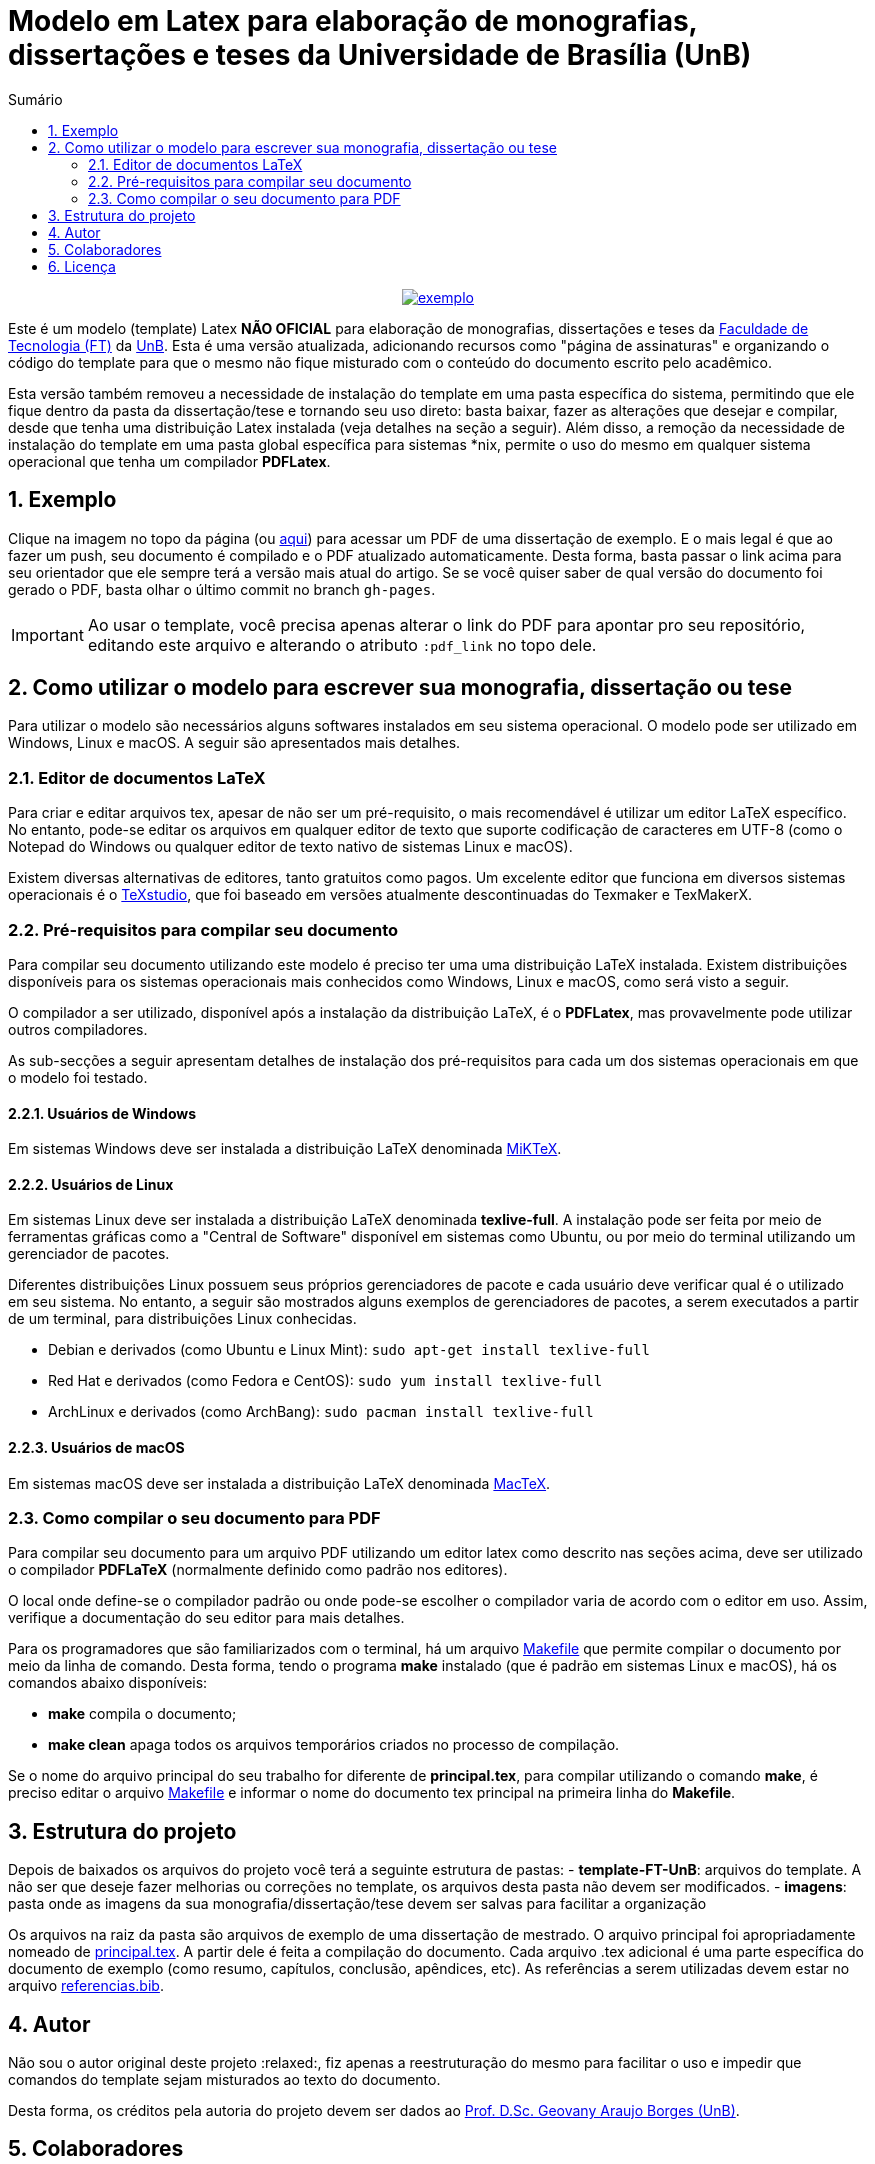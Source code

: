 :pdf_link: https://github.com/manoelcampos/ft-unb-latex-template/blob/gh-pages/principal.pdf

:numbered:
:icons: font
:toc-title: Sumário
ifndef::env-github[:toc: left]
ifdef::env-github[:outfilesuffix: .adoc]

ifdef::env-github,env-browser[]
// Exibe ícones para os blocos como NOTE e IMPORTANT no GitHub
:caution-caption: :fire:
:important-caption: :exclamation:
:note-caption: :paperclip:
:tip-caption: :bulb:
:warning-caption: :warning:
endif::[]

:description: Modelo em Latex para elaboração de monografias, dissertações e teses da Universidade de Brasília (UnB)

= Modelo em Latex para elaboração de monografias, dissertações e teses da Universidade de Brasília (UnB)

pass:[<p align="center">]
image:imagens/exemplo.png[link={pdf_link}]
pass:[</p>]

Este é um modelo (template) Latex **NÃO OFICIAL** para elaboração de monografias, 
dissertações e teses da http://ftd.unb.br[Faculdade de Tecnologia (FT)] da http://unb.br[UnB]. 
Esta é uma versão atualizada, adicionando recursos como "página de assinaturas" 
e organizando o código do template para que o mesmo não fique misturado com o conteúdo do documento escrito pelo acadêmico. 

Esta versão também removeu a necessidade de instalação do template em uma pasta específica do sistema, 
permitindo que ele fique dentro da pasta da dissertação/tese e tornando seu uso direto: 
basta baixar, fazer as alterações que desejar e compilar, desde que tenha uma distribuição Latex instalada 
(veja detalhes na seção a seguir). 
Além disso, a remoção da necessidade de instalação do template em uma pasta global específica para sistemas &#42;nix, 
permite o uso do mesmo em qualquer sistema operacional que tenha um compilador *PDFLatex*.

== Exemplo

Clique na imagem no topo da página (ou link:{pdf_link}[aqui]) para acessar um PDF de uma dissertação de exemplo. E o mais legal é que ao fazer um push, seu documento é compilado e o PDF atualizado automaticamente. Desta forma, basta passar o link acima para seu orientador que ele sempre terá a versão mais atual do artigo. Se se você quiser saber de qual versão do documento foi gerado o PDF, basta olhar o último commit no branch `gh-pages`.

IMPORTANT: Ao usar o template, você precisa apenas alterar o link do PDF para apontar pro seu repositório,
editando este arquivo e alterando o atributo `:pdf_link` no topo dele.

== Como utilizar o modelo para escrever sua monografia, dissertação ou tese

Para utilizar o modelo são necessários alguns softwares instalados em seu sistema operacional.
O modelo pode ser utilizado em Windows, Linux e macOS.
A seguir são apresentados mais detalhes.

=== Editor de documentos LaTeX

Para criar e editar arquivos tex, apesar de não ser um pré-requisito, o mais recomendável é utilizar um editor LaTeX específico.
No entanto, pode-se editar os arquivos em qualquer editor de texto que suporte codificação de caracteres em UTF-8
(como o Notepad do Windows ou qualquer editor de texto nativo de sistemas Linux e macOS).

Existem diversas alternativas de editores, tanto gratuitos como pagos.
Um excelente editor que funciona em diversos sistemas operacionais
é o http://www.texstudio.org[TeXstudio], que foi baseado em versões atualmente descontinuadas
do Texmaker e TexMakerX. 

=== Pré-requisitos para compilar seu documento

Para compilar seu documento utilizando este modelo é preciso ter uma uma distribuição LaTeX instalada. 
Existem distribuições disponíveis para os sistemas operacionais mais conhecidos como Windows, Linux e macOS,
como será visto a seguir.

O compilador a ser utilizado, disponível após a instalação da distribuição LaTeX, é o *PDFLatex*, mas provavelmente pode
utilizar outros compiladores.

As sub-secções a seguir apresentam detalhes de instalação dos pré-requisitos para cada um dos sistemas operacionais em que o modelo foi testado.

==== Usuários de Windows

Em sistemas Windows deve ser instalada a distribuição LaTeX denominada http://miktex.org[MiKTeX].

==== Usuários de Linux

Em sistemas Linux deve ser instalada a distribuição LaTeX denominada *texlive-full*.
A instalação pode ser feita por meio de ferramentas gráficas como a "Central de Software" disponível em sistemas
como Ubuntu, ou por meio do terminal utilizando um gerenciador de pacotes.

Diferentes distribuições Linux possuem seus próprios gerenciadores de pacote e cada usuário deve verificar qual
é o utilizado em seu sistema. No entanto, a seguir são mostrados alguns exemplos
de gerenciadores de pacotes, a serem executados a partir de um terminal, para distribuições Linux conhecidas.

- Debian e derivados (como Ubuntu e Linux Mint): `sudo apt-get install texlive-full`
- Red Hat e derivados (como Fedora e CentOS): `sudo yum install texlive-full`
- ArchLinux e derivados (como ArchBang): `sudo pacman install texlive-full`

==== Usuários de macOS

Em sistemas macOS deve ser instalada a distribuição LaTeX denominada https://tug.org/mactex/[MacTeX].

=== Como compilar o seu documento para PDF

Para compilar seu documento para um arquivo PDF utilizando um editor latex como 
descrito nas seções acima, deve ser utilizado o compilador *PDFLaTeX* (normalmente definido como padrão nos editores). 

O local onde define-se o compilador padrão ou onde pode-se
escolher o compilador varia de acordo com o editor em uso.
Assim, verifique a documentação do seu editor para mais detalhes.

Para os programadores que são familiarizados com o terminal,
há um arquivo link:Makefile[Makefile] que permite compilar o documento
por meio da linha de comando. Desta forma, tendo o programa *make* instalado
(que é padrão em sistemas Linux e macOS),
há os comandos abaixo disponíveis:

- **make** compila o documento; 
- **make clean** apaga todos os arquivos temporários criados no processo de compilação.

Se o nome do arquivo principal do seu trabalho for diferente de *principal.tex*,
para compilar utilizando o comando *make*, é preciso editar o arquivo link:Makefile[Makefile] 
e informar o nome do documento tex principal na primeira linha do *Makefile*.

== Estrutura do projeto
Depois de baixados os arquivos do projeto você terá a seguinte estrutura de pastas:
- **template-FT-UnB**: arquivos do template. A não ser que deseje fazer melhorias ou correções no template, 
  os arquivos desta pasta não devem ser modificados.
- **imagens**: pasta onde as imagens da sua monografia/dissertação/tese devem ser salvas para facilitar a organização

Os arquivos na raiz da pasta são arquivos de exemplo de uma dissertação de mestrado. 
O arquivo principal foi apropriadamente nomeado de link:principal.tex[principal.tex]. 
A partir dele é feita a compilação do documento. 
Cada arquivo .tex adicional é uma parte específica do documento de exemplo (como resumo, capítulos, conclusão, apêndices, etc). 
As referências a serem utilizadas devem estar no arquivo link:referencias.bib[referencias.bib].

== Autor
Não sou o autor original deste projeto :relaxed:, fiz apenas a reestruturação do mesmo para facilitar o uso e impedir 
que comandos do template sejam misturados ao texto do documento.

Desta forma, os créditos pela autoria do projeto devem ser dados ao 
https://lara.unb.br/~gaborges/[Prof. D.Sc. Geovany Araujo Borges (UnB)].

== Colaboradores
- Nathalie Pinheiro
- André Calmon
- Renan Utida
- http://twitter.com/manoelcampos[Manoel Campos] (eu :v: :smile:)

== Licença

O template é disponibilizado sob a licença link:template-FT-UnB/LICENSE[Creative Commons Attribution-NonCommercial 4.0 (CC BY-NC 4.0)].
O arquivo LICENSE na raiz é apenas um link pra tal arquivo. Se você for criar um documento a partir deste template,
fique à vontade para excluir tal arquivo e definir uma licença específica para o seu documento.
O arquivo de licença no diretório do link acima não deve ser excluída.

